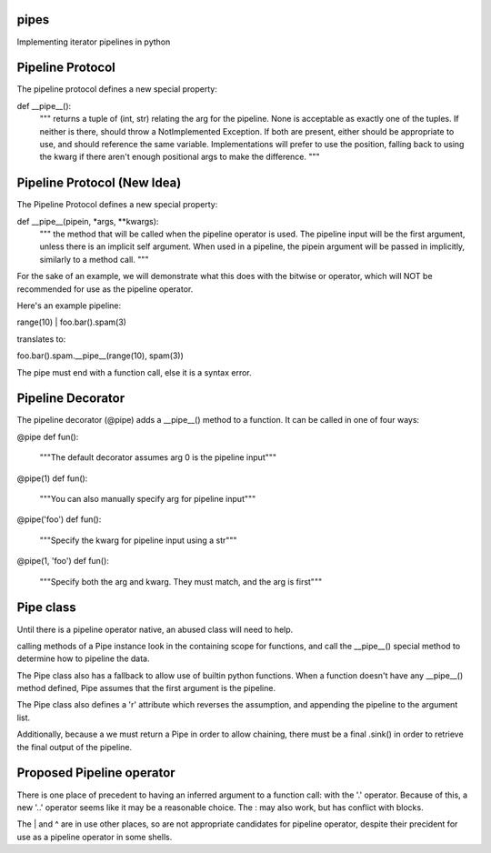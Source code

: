 pipes
=====

Implementing iterator pipelines in python

Pipeline Protocol
=================
The pipeline protocol defines a new special property:

def __pipe__():
    """
    returns a tuple of (int, str) relating the arg for the pipeline.
    None is acceptable as exactly one of the tuples.
    If neither is there, should throw a NotImplemented Exception.
    If both are present, either should be appropriate to use, and
    should reference the same variable. Implementations will prefer to use
    the position, falling back to using the kwarg if there aren't enough
    positional args to make the difference.
    """

Pipeline Protocol (New Idea)
============================
The Pipeline Protocol defines a new special property:

def __pipe__(pipein, \*args, \*\*kwargs):
    """
    the method that will be called when the pipeline operator is used.
    The pipeline input will be the first argument, unless there is an
    implicit self argument. When used in a pipeline, the pipein
    argument will be passed in implicitly, similarly to a method call.
    """

For the sake of an example, we will demonstrate what this does with
the bitwise or operator, which will NOT be recommended for use as the
pipeline operator.

Here's an example pipeline:

range(10) | foo.bar().spam(3)

translates to:

foo.bar().spam.__pipe__(range(10), spam(3))

The pipe must end with a function call, else it is a syntax error.

Pipeline Decorator
==================
The pipeline decorator (@pipe) adds a __pipe__() method to a function.
It can be called in one of four ways:

@pipe
def fun():
    """The default decorator assumes arg 0 is the pipeline input"""

@pipe(1)
def fun():
    """You can also manually specify arg for pipeline input"""

@pipe('foo')
def fun():
    """Specify the kwarg for pipeline input using a str"""

@pipe(1, 'foo')
def fun():
    """Specify both the arg and kwarg. They must match, and the arg is first"""

Pipe class
==========
Until there is a pipeline operator native, an abused class will need to help.

calling methods of a Pipe instance look in the containing scope for functions,
and call the __pipe__() special method to determine how to pipeline the data.

The Pipe class also has a fallback to allow use of builtin python functions.
When a function doesn't have any __pipe__() method defined, Pipe assumes that 
the first argument is the pipeline.

The Pipe class also defines a 'r' attribute which reverses the assumption, 
and appending the pipeline to the argument list.

Additionally, because a we must return a Pipe in order to allow chaining, there
must be a final .sink() in order to retrieve the final output of the pipeline.

Proposed Pipeline operator
==========================
There is one place of precedent to having an inferred argument to a function 
call: with the '.' operator. Because of this, a new '..' operator seems like it
may be a reasonable choice. The : may also work, but has conflict with blocks.

The | and ^ are in use other places, so are not appropriate candidates for 
pipeline operator, despite their precident for use as a pipeline operator in 
some shells.

